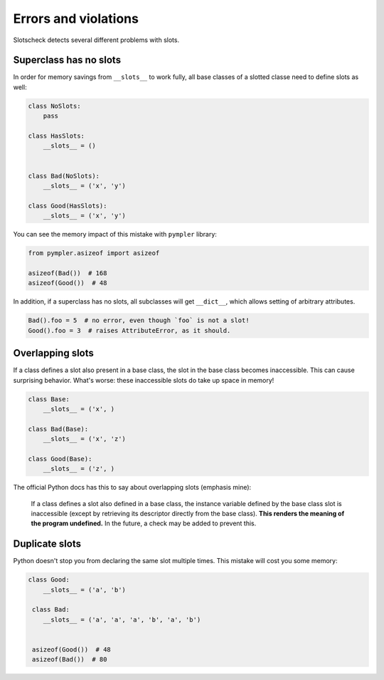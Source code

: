 Errors and violations
=====================

Slotscheck detects several different problems with slots.

Superclass has no slots
-----------------------

In order for memory savings from ``__slots__`` to work fully,
all base classes of a slotted classe need to define slots as well:

.. code-block:: python

   class NoSlots:
       pass

   class HasSlots:
       __slots__ = ()


   class Bad(NoSlots):
       __slots__ = ('x', 'y')

   class Good(HasSlots):
       __slots__ = ('x', 'y')


You can see the memory impact of this mistake with ``pympler`` library:

.. code-block:: python

   from pympler.asizeof import asizeof

   asizeof(Bad())  # 168
   asizeof(Good())  # 48


In addition, if a superclass has no slots, all subclasses will get ``__dict__``,
which allows setting of arbitrary attributes.

.. code-block:: python

   Bad().foo = 5  # no error, even though `foo` is not a slot!
   Good().foo = 3  # raises AttributeError, as it should.


Overlapping slots
-----------------

If a class defines a slot also present in a base class,
the slot in the base class becomes inaccessible.
This can cause surprising behavior.
What's worse: these inaccessible slots do take up space in memory!

.. code-block:: python

   class Base:
       __slots__ = ('x', )

   class Bad(Base):
       __slots__ = ('x', 'z')

   class Good(Base):
       __slots__ = ('z', )


The official Python docs has this to say about overlapping slots
(emphasis mine):

   If a class defines a slot also defined in a base class,
   the instance variable defined by the base class slot is inaccessible
   (except by retrieving its descriptor directly from the base class).
   **This renders the meaning of the program undefined.** In the future,
   a check may be added to prevent this.

Duplicate slots
---------------

Python doesn't stop you from declaring the same slot multiple times.
This mistake will cost you some memory:

.. code-block:: python

   class Good:
       __slots__ = ('a', 'b')

    class Bad:
       __slots__ = ('a', 'a', 'a', 'b', 'a', 'b')


    asizeof(Good())  # 48
    asizeof(Bad())  # 80
